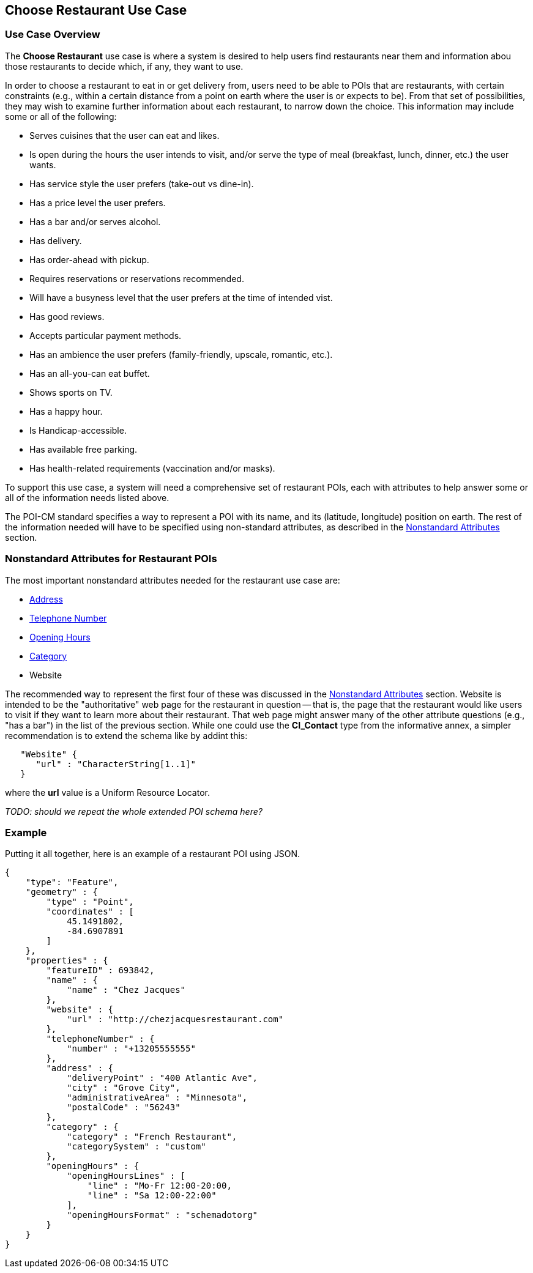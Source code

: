 [[choose_restaurant_use_case_section]]
== Choose Restaurant Use Case

=== Use Case Overview

The *Choose Restaurant* use case is where a system is desired to help users find restaurants near them and information abou those restaurants to decide which, if any, they want to use.

In order to choose a restaurant to eat in or get delivery from, users need to be able to POIs that are restaurants, with certain constraints (e.g., within a certain distance from a point on earth where the user is or expects to be). From that set of possibilities, they may wish to examine further information about each restaurant, to narrow down the choice. This information may include some or all of the following:

* Serves cuisines that the user can eat and likes.
* Is open during the hours the user intends to visit,
and/or serve the type of meal (breakfast, lunch, dinner, etc.) the user wants.
* Has service style the user prefers (take-out vs dine-in).
* Has a price level the user prefers.
* Has a bar and/or serves alcohol.
* Has delivery.
* Has order-ahead with pickup.
* Requires reservations or reservations recommended.
* Will have a busyness level that the user prefers at the time of intended vist.
* Has good reviews.
* Accepts particular payment methods.
* Has an ambience the user prefers (family-friendly, upscale, romantic, etc.).
* Has an all-you-can eat buffet.
* Shows sports on TV.
* Has a happy hour.
* Is Handicap-accessible.
* Has available free parking.
* Has health-related requirements (vaccination and/or masks).

To support this use case, a system will need a comprehensive set of restaurant POIs, each with attributes to help answer some or all of the information needs listed above.

The POI-CM standard specifies a way to represent a POI with its name, and its (latitude, longitude) position on earth. The rest of the information needed will have to be specified using non-standard attributes, as described in the xref:06-nonstandard-attributes.adoc#ug_nonstandard_attributes_section[Nonstandard Attributes] section.

=== Nonstandard Attributes for Restaurant POIs

The most important nonstandard attributes needed for the restaurant use case are:

* xref:06-nonstandard-attributes.adoc#_address[Address]
* xref:06-nonstandard-attributes.adoc#_telephone_number[Telephone Number]
* xref:06-nonstandard-attributes.adoc#_opening_hours[Opening Hours]
* xref:06-nonstandard-attributes.adoc#_category[Category]
* Website

The recommended way to represent the first four of these was discussed in the xref:06-nonstandard-attributes.adoc#ug_nonstandard_attributes_section[Nonstandard Attributes] section.
Website is intended to be the "authoritative" web page for the restaurant in question -- that is, the page that the restaurant would like users to visit if they want to learn more about their restaurant. That web page might answer many of the other attribute questions (e.g., "has a bar") in the list of the previous section.
While one could use the *CI_Contact* type from the informative annex, a simpler recommendation is to extend the schema like by addint this:

[source.JSON]
----
   "Website" {
      "url" : "CharacterString[1..1]"
   }
----

where the *url* value is a Uniform Resource Locator.

_TODO: should we repeat the whole extended POI schema here?_

=== Example ===

Putting it all together, here is an example of a restaurant POI using JSON.

[source.JSON]
----
{
    "type": "Feature",
    "geometry" : {
        "type" : "Point",
        "coordinates" : [
            45.1491802,
            -84.6907891
        ]
    },
    "properties" : {
        "featureID" : 693842,
        "name" : {
            "name" : "Chez Jacques"
        },
        "website" : {
            "url" : "http://chezjacquesrestaurant.com"
        },
        "telephoneNumber" : {
            "number" : "+13205555555"
        },
        "address" : {
            "deliveryPoint" : "400 Atlantic Ave",
            "city" : "Grove City",
            "administrativeArea" : "Minnesota",
            "postalCode" : "56243"
        },
        "category" : {
            "category" : "French Restaurant",
            "categorySystem" : "custom"
        },
        "openingHours" : {
            "openingHoursLines" : [
                "line" : "Mo-Fr 12:00-20:00,
                "line" : "Sa 12:00-22:00"
            ],
            "openingHoursFormat" : "schemadotorg"
        }
    }
}
----
